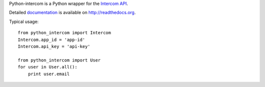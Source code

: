 Python-intercom is a Python wrapper for the `Intercom API <https://api.intercom.io/docs>`_.

Detailed `documentation <http://readthedocs.org/docs/python-intercom/>`_ is available on `http://readthedocs.org <http://readthedocs.org>`_.

Typical usage:

::

    from python_intercom import Intercom
    Intercom.app_id = 'app-id'
    Intercom.api_key = 'api-key'
    
    from python_intercom import User
    for user in User.all():
        print user.email
